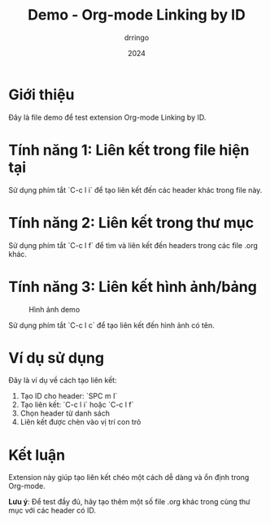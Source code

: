#+TITLE: Demo - Org-mode Linking by ID
#+AUTHOR: drringo
#+DATE: 2024

* Giới thiệu
:PROPERTIES:
:ID: intro-demo
:END:

Đây là file demo để test extension Org-mode Linking by ID.

* Tính năng 1: Liên kết trong file hiện tại
:PROPERTIES:
:ID: feature-1
:END:

Sử dụng phím tắt `C-c l i` để tạo liên kết đến các header khác trong file này.

* Tính năng 2: Liên kết trong thư mục
:PROPERTIES:
:ID: feature-2
:END:

Sử dụng phím tắt `C-c l f` để tìm và liên kết đến headers trong các file .org khác.

* Tính năng 3: Liên kết hình ảnh/bảng
:PROPERTIES:
:ID: feature-3
:END:

#+NAME: demo-image
#+CAPTION: Hình ảnh demo
[[file:demo.png]]

Sử dụng phím tắt `C-c l c` để tạo liên kết đến hình ảnh có tên.

* Ví dụ sử dụng
:PROPERTIES:
:ID: usage-example
:END:

Đây là ví dụ về cách tạo liên kết:

1. Tạo ID cho header: `SPC m I`
2. Tạo liên kết: `C-c l i` hoặc `C-c l f`
3. Chọn header từ danh sách
4. Liên kết được chèn vào vị trí con trỏ

* Kết luận
:PROPERTIES:
:ID: conclusion
:END:

Extension này giúp tạo liên kết chéo một cách dễ dàng và ổn định trong Org-mode.

**Lưu ý**: Để test đầy đủ, hãy tạo thêm một số file .org khác trong cùng thư mục với các header có ID. 
